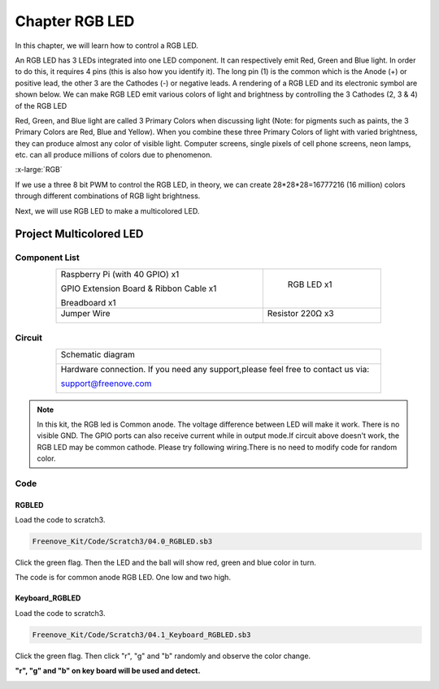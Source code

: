 ################################################################
Chapter RGB LED
################################################################

In this chapter, we will learn how to control a RGB LED.

An RGB LED has 3 LEDs integrated into one LED component. It can respectively emit Red, Green and Blue light. In order to do this, it requires 4 pins (this is also how you identify it). The long pin (1) is the common which is the Anode (+) or positive lead, the other 3 are the Cathodes (-) or negative leads. A rendering of a RGB LED and its electronic symbol are shown below. We can make RGB LED emit various colors of light and brightness by controlling the 3 Cathodes (2, 3 & 4) of the RGB LED

.. image:: ../_static/imgs/05_00.png
    :align: center

Red, Green, and Blue light are called 3 Primary Colors when discussing light (Note: for pigments such as paints, the 3 Primary Colors are Red, Blue and Yellow). When you combine these three Primary Colors of light with varied brightness, they can produce almost any color of visible light. Computer screens, single pixels of cell phone screens, neon lamps, etc. can all produce millions of colors due to phenomenon.

.. image:: ../_static/imgs/RGB.png
        :width: 50%
        :align: center

.. container:: centered
    
    :x-large:`RGB`

If we use a three 8 bit PWM to control the RGB LED, in theory, we can create 28*28*28=16777216 (16 million) colors through different combinations of RGB light brightness.

Next, we will use RGB LED to make a multicolored LED. 

Project Multicolored LED
****************************************************************

Component List
================================================================
    
.. table::
    :align: center
    :width: 80%
    :class: table-line

    +----------------------------------------------------+------------------------+
    |  Raspberry Pi (with 40 GPIO) x1                    |        RGB LED x1      |
    |                                                    |                        |   
    |  GPIO Extension Board & Ribbon Cable x1            |       |RGB-LED-real|   |
    |                                                    |                        |
    |  Breadboard x1                                     |                        |
    +----------------------------------------------------+------------------------+
    | Jumper Wire                                        |  Resistor 220Ω x3      |
    |                                                    |                        |
    | |jumper-wire|                                      |    |res-220R-hori|     |        
    +----------------------------------------------------+------------------------+

.. |jumper-wire| image:: ../_static/imgs/jumper-wire.png
    :width: 70%
.. |Resistor-10kΩ| image:: ../_static/imgs/Resistor-10kΩ.png
.. |res-220R-hori| image:: ../_static/imgs/res-220R-hori.png
.. |RGB-LED-real| image:: ../_static/imgs/RGB-LED-real.png
    :width: 30%

Circuit
================================================================

.. table::
    :align: center
    :width: 80%
    :class: table-line

    +----------------------------------------------------------------------------------+
    | Schematic diagram                                                                |
    |                                                                                  |
    | |RGB-LED-Scbematic|                                                              |
    +----------------------------------------------------------------------------------+
    | Hardware connection. If you need any support,please feel free to contact us via: |
    |                                                                                  |
    | support@freenove.com                                                             | 
    |                                                                                  |
    | |RGB-LED-fritizing|                                                              |
    +----------------------------------------------------------------------------------+

.. |RGB-LED-Scbematic| image:: ../_static/imgs/RGB-LED-Scbematic.png
    :width: 80%
.. |RGB-LED-fritizing| image:: ../_static/imgs/RGB-LED-fritizing.png

.. note:: 

    In this kit, the RGB led is Common anode. The voltage difference between LED will make it work. There is no visible GND. The GPIO ports can also receive current while in output mode.If circuit above doesn't work, the RGB LED may be common cathode. Please try following wiring.There is no need to modify code for random color.

.. image:: ../_static/imgs/RGB-LED-fritizing2.png
    :width: 100%
    :align: center

Code
================================================================

RGBLED
----------------------------------------------------------------

Load the code to scratch3.

.. code-block:: console

    Freenove_Kit/Code/Scratch3/04.0_RGBLED.sb3

Click the green flag. Then the LED and the ball will show red, green and blue color in turn.

The code is for common anode RGB LED. One low and two high.

.. image:: ../_static/imgs/scratch_RGB.png
    :align: center

Keyboard_RGBLED
----------------------------------------------------------------

Load the code to scratch3.

.. code-block:: console

    Freenove_Kit/Code/Scratch3/04.1_Keyboard_RGBLED.sb3

Click the green flag. Then click "r", "g" and "b" randomly and observe the color change.

**"r", "g" and "b" on key board will be used and detect.**

.. image:: ../_static/imgs/scratch_KEY_RGB.png
    :align: center